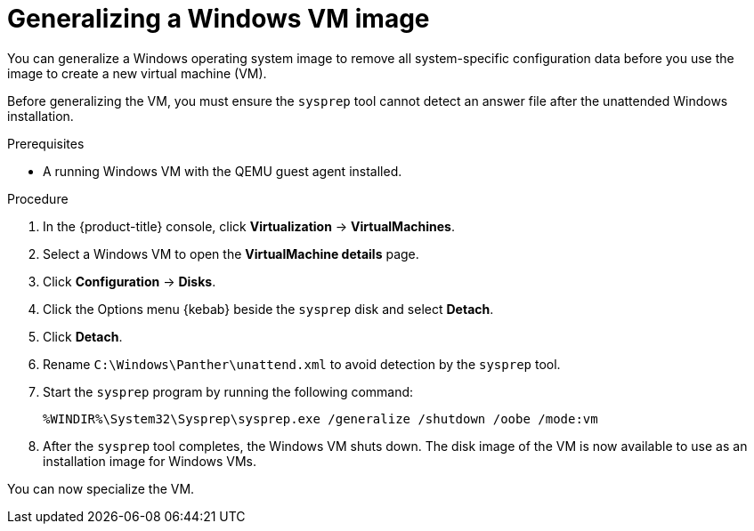 // Module included in the following assemblies:
//
// * virt/virtual_machines/creating_vms_custom/virt-creating-vms-uploading-images.adoc

:_mod-docs-content-type: PROCEDURE
[id="virt-generalizing-windows-sysprep_{context}"]
= Generalizing a Windows VM image

You can generalize a Windows operating system image to remove all system-specific configuration data before you use the image to create a new virtual machine (VM).

Before generalizing the VM, you must ensure the `sysprep` tool cannot detect an answer file after the unattended Windows installation.

.Prerequisites

* A running Windows VM with the QEMU guest agent installed.

.Procedure

. In the {product-title} console, click *Virtualization* -> *VirtualMachines*.
. Select a Windows VM to open the *VirtualMachine details* page.
. Click *Configuration* -> *Disks*.
. Click the Options menu {kebab} beside the `sysprep` disk and select *Detach*.
. Click *Detach*.
. Rename `C:\Windows\Panther\unattend.xml` to avoid detection by the `sysprep` tool.

. Start the `sysprep` program by running the following command:
+
[source,terminal]
----
%WINDIR%\System32\Sysprep\sysprep.exe /generalize /shutdown /oobe /mode:vm
----
. After the `sysprep` tool completes, the Windows VM shuts down. The disk image of the VM is now available to use as an installation image for Windows VMs.

You can now specialize the VM.
